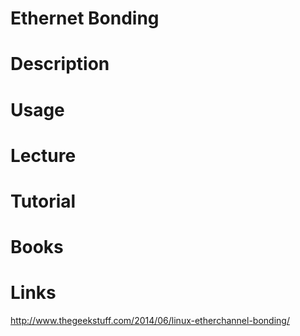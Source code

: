 #+TAGS:


* Ethernet Bonding
* Description
* Usage
* Lecture
* Tutorial
* Books
* Links
http://www.thegeekstuff.com/2014/06/linux-etherchannel-bonding/
